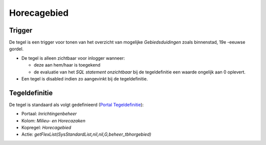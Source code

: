Horecagebied
============

Trigger
-------

De tegel is een trigger voor tonen van het overzicht van mogelijke
*Gebiedsduidingen* zoals binnenstad, 19e -eeuwse gordel.

-  De tegel is alleen zichtbaar voor inlogger wanneer:

   -  deze aan hem/haar is toegekend
   -  de evaluatie van het *SQL statement onzichtbaar* bij de
      tegeldefinitie een waarde ongelijk aan 0 oplevert.

-  Een tegel is disabled indien zo aangevinkt bij de tegeldefinitie.

Tegeldefinitie
--------------

De tegel is standaard als volgt gedefinieerd (`Portal
Tegeldefinitie </docs/instellen_inrichten/portaldefinitie/portal_tegel.md>`__):

-  Portaal: *Inrichtingenbeheer*
-  Kolom: *Milieu- en Horecazaken*
-  Kopregel: *Horecagebied*
-  Actie: *getFlexList(SysStandardList,nil,nil,G,beheer_tbhorgebied)*
